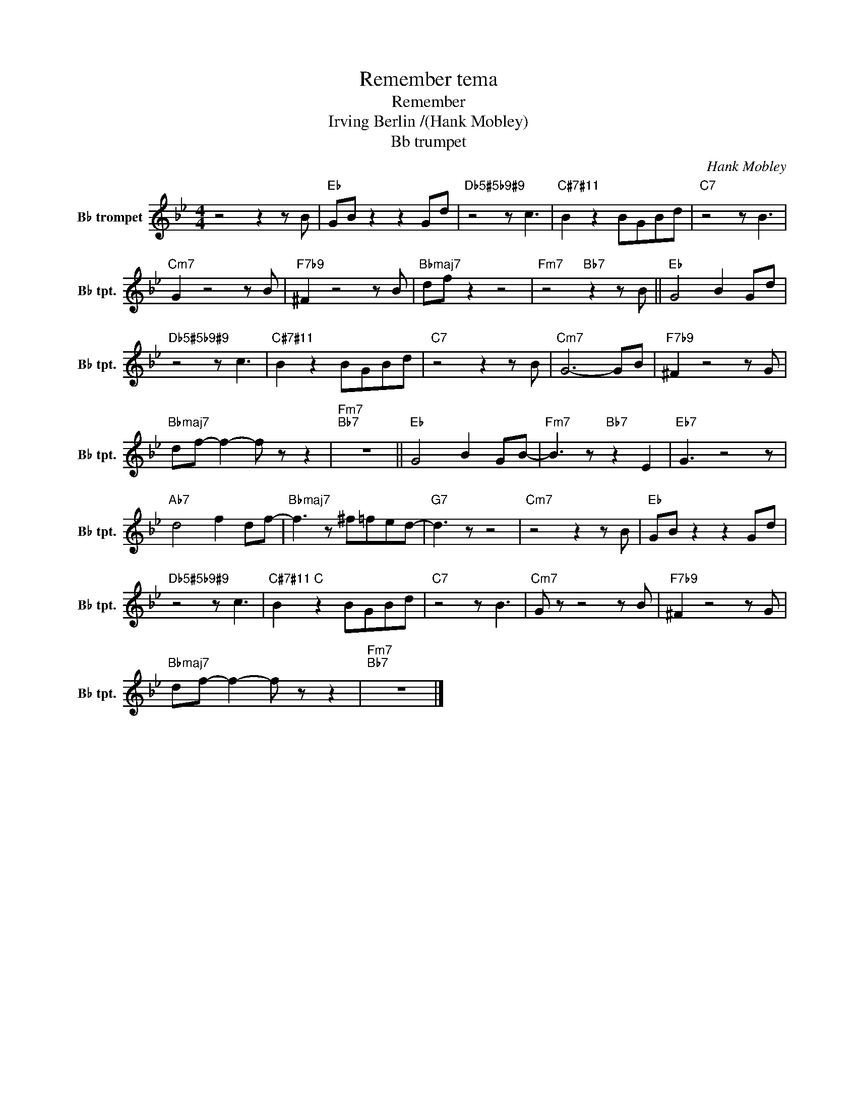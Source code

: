 X:1
T:Remember tema
T:Remember
T:Irving Berlin /(Hank Mobley)
T:Bb trumpet
C:Hank Mobley
L:1/8
M:4/4
K:none
V:1 treble transpose=-2 nm="B♭ trompet" snm="B♭ tpt."
V:1
[K:Bb] z4 z2 z B |"Eb" GB z2 z2 Gd |"Db5#5b9#9" z4 z c3 |"C#7#11" B2 z2 BGBd |"C7" z4 z B3 | %5
"Cm7" G2 z4 z B |"F7b9" ^F2 z4 z B |"Bbmaj7" df z2 z4 |"Fm7" z4"Bb7" z2 z B ||"Eb" G4 B2 Gd | %10
"Db5#5b9#9" z4 z c3 |"C#7#11" B2 z2 BGBd |"C7" z4 z2 z B |"Cm7" G6- GB |"F7b9" ^F2 z4 z G | %15
"Bbmaj7" df- f2- f z z2 |"Fm7""Bb7" z8 ||"Eb" G4 B2 GB- |"Fm7" B3 z"Bb7" z2 E2 |"Eb7" G3 z4 z | %20
"Ab7" d4 f2 df- |"Bbmaj7" f3 z ^f=fed- |"G7" d3 z z4 |"Cm7" z4 z2 z B |"Eb" GB z2 z2 Gd | %25
"Db5#5b9#9" z4 z c3 |"C#7#11" B2"C" z2 BGBd |"C7" z4 z B3 |"Cm7" G z z4 z B |"F7b9" ^F2 z4 z G | %30
"Bbmaj7" df- f2- f z z2 |"Fm7""Bb7" z8 |] %32

